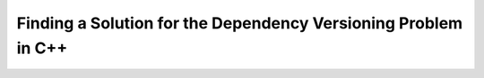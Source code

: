 

Finding a Solution for the Dependency Versioning Problem in C++
===============================================================
